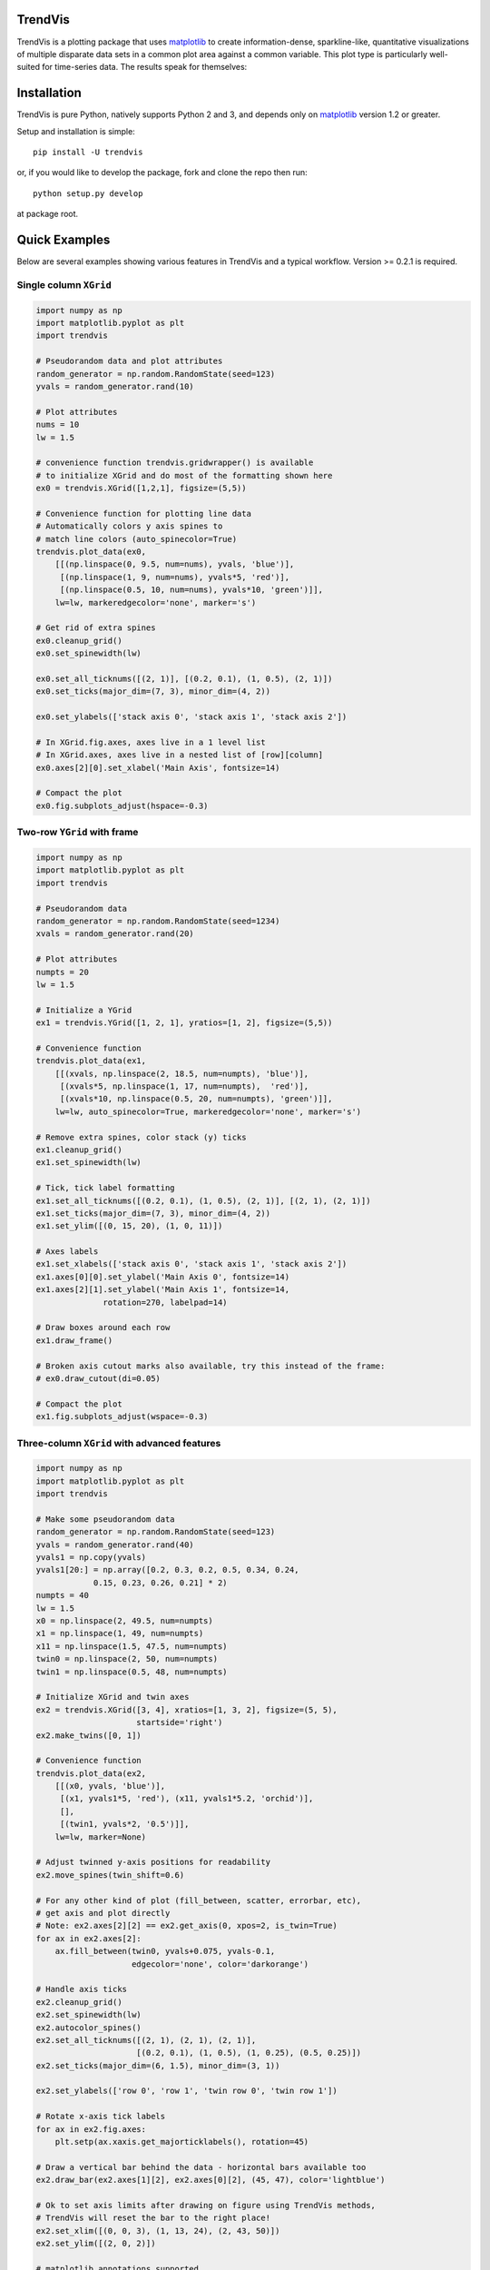 ========
TrendVis
========

TrendVis is a plotting package that uses
`matplotlib <http://matplotlib.org/>`_ to create information-dense,
sparkline-like, quantitative visualizations of multiple disparate data sets in
a common plot area against a common variable.  This plot type is particularly
well-suited for time-series data. The results speak for themselves:

.. image:: https://raw.githubusercontent.com/mscross/scipy_proceedings/trendvis/papers/mellissa_cross_t/barredplot.png
    :target: https://raw.githubusercontent.com/mscross/scipy_proceedings/trendvis/papers/mellissa_cross_t/barredplot.png
    :alt: TrendVis example

============
Installation
============

TrendVis is pure Python, natively supports Python 2 and 3, and depends only on
`matplotlib <http://matplotlib.org/>`_ version 1.2 or greater.

Setup and installation is simple::

    pip install -U trendvis

or, if you would like to develop the package, fork and clone the repo then run::

    python setup.py develop

at package root.

==============
Quick Examples
==============

Below are several examples showing various features in TrendVis and a typical
workflow. Version >= 0.2.1 is required.

Single column ``XGrid``
-----------------------

.. code-block:: python

    import numpy as np
    import matplotlib.pyplot as plt
    import trendvis

    # Pseudorandom data and plot attributes
    random_generator = np.random.RandomState(seed=123)
    yvals = random_generator.rand(10)

    # Plot attributes
    nums = 10
    lw = 1.5

    # convenience function trendvis.gridwrapper() is available
    # to initialize XGrid and do most of the formatting shown here
    ex0 = trendvis.XGrid([1,2,1], figsize=(5,5))

    # Convenience function for plotting line data
    # Automatically colors y axis spines to
    # match line colors (auto_spinecolor=True)
    trendvis.plot_data(ex0,
        [[(np.linspace(0, 9.5, num=nums), yvals, 'blue')],
         [(np.linspace(1, 9, num=nums), yvals*5, 'red')],
         [(np.linspace(0.5, 10, num=nums), yvals*10, 'green')]],
        lw=lw, markeredgecolor='none', marker='s')

    # Get rid of extra spines
    ex0.cleanup_grid()
    ex0.set_spinewidth(lw)

    ex0.set_all_ticknums([(2, 1)], [(0.2, 0.1), (1, 0.5), (2, 1)])
    ex0.set_ticks(major_dim=(7, 3), minor_dim=(4, 2))

    ex0.set_ylabels(['stack axis 0', 'stack axis 1', 'stack axis 2'])

    # In XGrid.fig.axes, axes live in a 1 level list
    # In XGrid.axes, axes live in a nested list of [row][column]
    ex0.axes[2][0].set_xlabel('Main Axis', fontsize=14)

    # Compact the plot
    ex0.fig.subplots_adjust(hspace=-0.3)

.. image:: https://cloud.githubusercontent.com/assets/2184487/8859118/f4706b72-3140-11e5-9351-5182977a991c.png
    :target: https://cloud.githubusercontent.com/assets/2184487/8859118/f4706b72-3140-11e5-9351-5182977a991c.png
    :alt: Single column XGrid

Two-row ``YGrid`` with frame
----------------------------

.. code-block:: python

    import numpy as np
    import matplotlib.pyplot as plt
    import trendvis

    # Pseudorandom data
    random_generator = np.random.RandomState(seed=1234)
    xvals = random_generator.rand(20)

    # Plot attributes
    numpts = 20
    lw = 1.5

    # Initialize a YGrid
    ex1 = trendvis.YGrid([1, 2, 1], yratios=[1, 2], figsize=(5,5))

    # Convenience function
    trendvis.plot_data(ex1,
        [[(xvals, np.linspace(2, 18.5, num=numpts), 'blue')],
         [(xvals*5, np.linspace(1, 17, num=numpts),  'red')],
         [(xvals*10, np.linspace(0.5, 20, num=numpts), 'green')]],
        lw=lw, auto_spinecolor=True, markeredgecolor='none', marker='s')

    # Remove extra spines, color stack (y) ticks
    ex1.cleanup_grid()
    ex1.set_spinewidth(lw)

    # Tick, tick label formatting
    ex1.set_all_ticknums([(0.2, 0.1), (1, 0.5), (2, 1)], [(2, 1), (2, 1)])
    ex1.set_ticks(major_dim=(7, 3), minor_dim=(4, 2))
    ex1.set_ylim([(0, 15, 20), (1, 0, 11)])

    # Axes labels
    ex1.set_xlabels(['stack axis 0', 'stack axis 1', 'stack axis 2'])
    ex1.axes[0][0].set_ylabel('Main Axis 0', fontsize=14)
    ex1.axes[2][1].set_ylabel('Main Axis 1', fontsize=14,
                  rotation=270, labelpad=14)

    # Draw boxes around each row
    ex1.draw_frame()

    # Broken axis cutout marks also available, try this instead of the frame:
    # ex0.draw_cutout(di=0.05)

    # Compact the plot
    ex1.fig.subplots_adjust(wspace=-0.3)

.. image:: https://cloud.githubusercontent.com/assets/2184487/8859244/b07c0f9c-3141-11e5-8c1c-7d20f77ce7ee.png
    :target: https://cloud.githubusercontent.com/assets/2184487/8859244/b07c0f9c-3141-11e5-8c1c-7d20f77ce7ee.png
    :alt: Two-column YGrid

Three-column ``XGrid`` with advanced features
---------------------------------------------

.. code-block:: python

    import numpy as np
    import matplotlib.pyplot as plt
    import trendvis

    # Make some pseudorandom data
    random_generator = np.random.RandomState(seed=123)
    yvals = random_generator.rand(40)
    yvals1 = np.copy(yvals)
    yvals1[20:] = np.array([0.2, 0.3, 0.2, 0.5, 0.34, 0.24,
                0.15, 0.23, 0.26, 0.21] * 2)
    numpts = 40
    lw = 1.5
    x0 = np.linspace(2, 49.5, num=numpts)
    x1 = np.linspace(1, 49, num=numpts)
    x11 = np.linspace(1.5, 47.5, num=numpts)
    twin0 = np.linspace(2, 50, num=numpts)
    twin1 = np.linspace(0.5, 48, num=numpts)

    # Initialize XGrid and twin axes
    ex2 = trendvis.XGrid([3, 4], xratios=[1, 3, 2], figsize=(5, 5),
                         startside='right')
    ex2.make_twins([0, 1])

    # Convenience function
    trendvis.plot_data(ex2,
        [[(x0, yvals, 'blue')],
         [(x1, yvals1*5, 'red'), (x11, yvals1*5.2, 'orchid')],
         [],
         [(twin1, yvals*2, '0.5')]],
        lw=lw, marker=None)

    # Adjust twinned y-axis positions for readability
    ex2.move_spines(twin_shift=0.6)

    # For any other kind of plot (fill_between, scatter, errorbar, etc),
    # get axis and plot directly
    # Note: ex2.axes[2][2] == ex2.get_axis(0, xpos=2, is_twin=True)
    for ax in ex2.axes[2]:
        ax.fill_between(twin0, yvals+0.075, yvals-0.1,
                        edgecolor='none', color='darkorange')

    # Handle axis ticks
    ex2.cleanup_grid()
    ex2.set_spinewidth(lw)
    ex2.autocolor_spines()
    ex2.set_all_ticknums([(2, 1), (2, 1), (2, 1)],
                         [(0.2, 0.1), (1, 0.5), (1, 0.25), (0.5, 0.25)])
    ex2.set_ticks(major_dim=(6, 1.5), minor_dim=(3, 1))

    ex2.set_ylabels(['row 0', 'row 1', 'twin row 0', 'twin row 1'])

    # Rotate x-axis tick labels
    for ax in ex2.fig.axes:
        plt.setp(ax.xaxis.get_majorticklabels(), rotation=45)

    # Draw a vertical bar behind the data - horizontal bars available too
    ex2.draw_bar(ex2.axes[1][2], ex2.axes[0][2], (45, 47), color='lightblue')

    # Ok to set axis limits after drawing on figure using TrendVis methods,
    # TrendVis will reset the bar to the right place!
    ex2.set_xlim([(0, 0, 3), (1, 13, 24), (2, 43, 50)])
    ex2.set_ylim([(2, 0, 2)])

    # matplotlib annotations supported
    ex2.get_axis(0).text(0, 0.75, 'Text')

    # Cutouts instead of frames
    ex2.draw_cutout(lw=lw)

    # Set the suptitle and compact the plot
    ex2.fig.suptitle('Title', fontsize=16, y=1.05);
    ex2.fig.subplots_adjust(hspace=-0.1)

.. image:: https://cloud.githubusercontent.com/assets/2184487/8860699/097e51fa-314b-11e5-93e5-eb158aa5b801.png
    :target: https://cloud.githubusercontent.com/assets/2184487/8860699/097e51fa-314b-11e5-93e5-eb158aa5b801.png
    :alt: Three-column XGrid with advanced features
